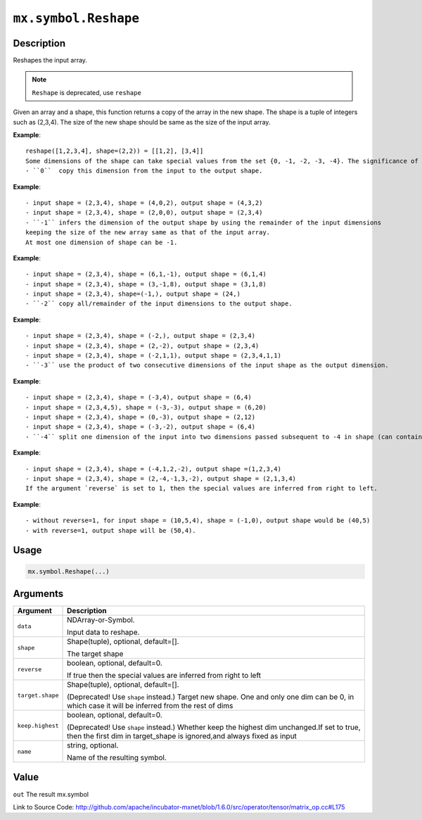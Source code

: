 

``mx.symbol.Reshape``
==========================================

Description
----------------------

Reshapes the input array.

.. note:: ``Reshape`` is deprecated, use ``reshape``
Given an array and a shape, this function returns a copy of the array in the new shape.
The shape is a tuple of integers such as (2,3,4). The size of the new shape should be same as the size of the input array.


**Example**::

	 reshape([1,2,3,4], shape=(2,2)) = [[1,2], [3,4]]
	 Some dimensions of the shape can take special values from the set {0, -1, -2, -3, -4}. The significance of each is explained below:
	 - ``0``  copy this dimension from the input to the output shape.
	
**Example**::

	 - input shape = (2,3,4), shape = (4,0,2), output shape = (4,3,2)
	 - input shape = (2,3,4), shape = (2,0,0), output shape = (2,3,4)
	 - ``-1`` infers the dimension of the output shape by using the remainder of the input dimensions
	 keeping the size of the new array same as that of the input array.
	 At most one dimension of shape can be -1.
	
**Example**::

	 - input shape = (2,3,4), shape = (6,1,-1), output shape = (6,1,4)
	 - input shape = (2,3,4), shape = (3,-1,8), output shape = (3,1,8)
	 - input shape = (2,3,4), shape=(-1,), output shape = (24,)
	 - ``-2`` copy all/remainder of the input dimensions to the output shape.
	
**Example**::

	 - input shape = (2,3,4), shape = (-2,), output shape = (2,3,4)
	 - input shape = (2,3,4), shape = (2,-2), output shape = (2,3,4)
	 - input shape = (2,3,4), shape = (-2,1,1), output shape = (2,3,4,1,1)
	 - ``-3`` use the product of two consecutive dimensions of the input shape as the output dimension.
	
**Example**::

	 - input shape = (2,3,4), shape = (-3,4), output shape = (6,4)
	 - input shape = (2,3,4,5), shape = (-3,-3), output shape = (6,20)
	 - input shape = (2,3,4), shape = (0,-3), output shape = (2,12)
	 - input shape = (2,3,4), shape = (-3,-2), output shape = (6,4)
	 - ``-4`` split one dimension of the input into two dimensions passed subsequent to -4 in shape (can contain -1).
	
**Example**::

	 - input shape = (2,3,4), shape = (-4,1,2,-2), output shape =(1,2,3,4)
	 - input shape = (2,3,4), shape = (2,-4,-1,3,-2), output shape = (2,1,3,4)
	 If the argument `reverse` is set to 1, then the special values are inferred from right to left.
	
**Example**::

	 - without reverse=1, for input shape = (10,5,4), shape = (-1,0), output shape would be (40,5)
	 - with reverse=1, output shape will be (50,4).
	 
Usage
----------

.. code:: r

	mx.symbol.Reshape(...)

Arguments
------------------

+----------------------------------------+------------------------------------------------------------+
| Argument                               | Description                                                |
+========================================+============================================================+
| ``data``                               | NDArray-or-Symbol.                                         |
|                                        |                                                            |
|                                        | Input data to reshape.                                     |
+----------------------------------------+------------------------------------------------------------+
| ``shape``                              | Shape(tuple), optional, default=[].                        |
|                                        |                                                            |
|                                        | The target shape                                           |
+----------------------------------------+------------------------------------------------------------+
| ``reverse``                            | boolean, optional, default=0.                              |
|                                        |                                                            |
|                                        | If true then the special values are inferred from right to |
|                                        | left                                                       |
+----------------------------------------+------------------------------------------------------------+
| ``target.shape``                       | Shape(tuple), optional, default=[].                        |
|                                        |                                                            |
|                                        | (Deprecated! Use ``shape`` instead.) Target new shape. One |
|                                        | and only one dim can be 0, in which case it will be        |
|                                        | inferred from the rest of                                  |
|                                        | dims                                                       |
+----------------------------------------+------------------------------------------------------------+
| ``keep.highest``                       | boolean, optional, default=0.                              |
|                                        |                                                            |
|                                        | (Deprecated! Use ``shape`` instead.) Whether keep the      |
|                                        | highest dim unchanged.If set to true, then the first dim   |
|                                        | in target_shape is ignored,and always fixed as             |
|                                        | input                                                      |
+----------------------------------------+------------------------------------------------------------+
| ``name``                               | string, optional.                                          |
|                                        |                                                            |
|                                        | Name of the resulting symbol.                              |
+----------------------------------------+------------------------------------------------------------+

Value
----------

``out`` The result mx.symbol


Link to Source Code: http://github.com/apache/incubator-mxnet/blob/1.6.0/src/operator/tensor/matrix_op.cc#L175

